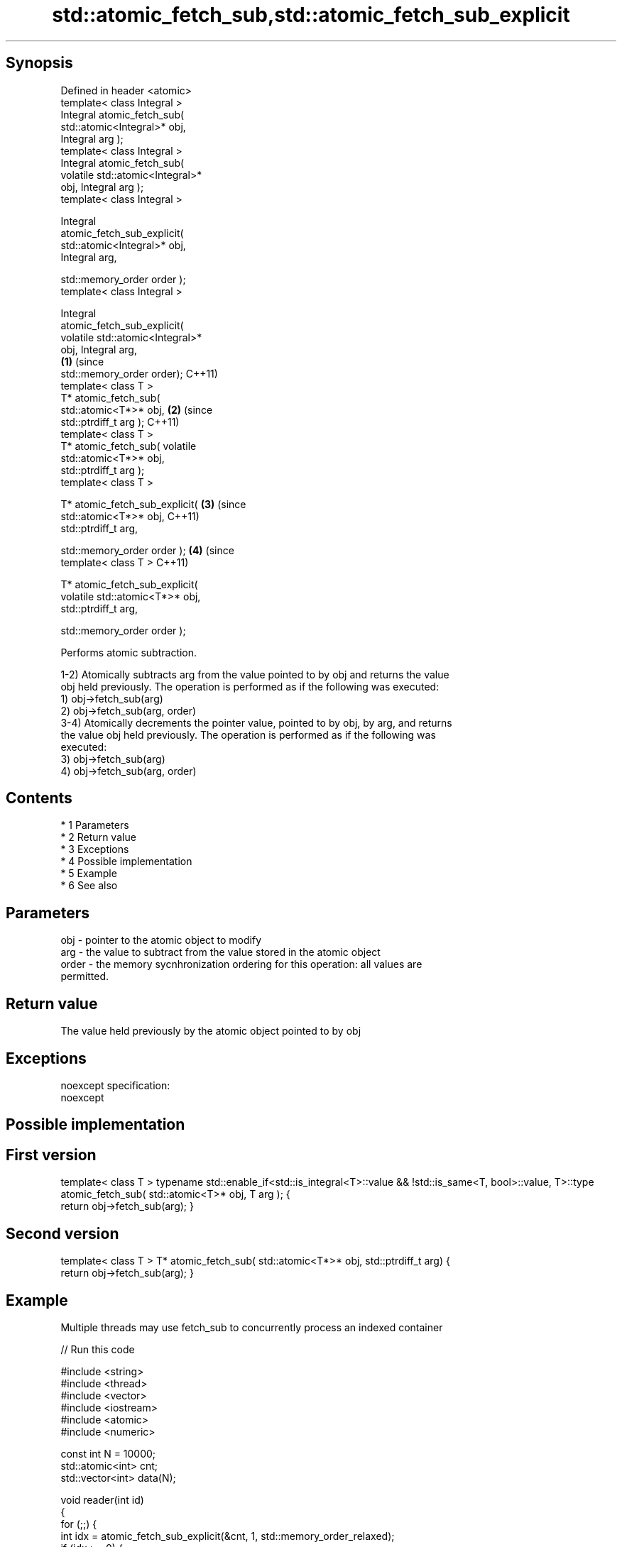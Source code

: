 .TH std::atomic_fetch_sub,std::atomic_fetch_sub_explicit 3 "Apr 19 2014" "1.0.0" "C++ Standard Libary"
.SH Synopsis
   Defined in header <atomic>
   template< class Integral >
   Integral atomic_fetch_sub(
   std::atomic<Integral>* obj,
   Integral arg );
   template< class Integral >
   Integral atomic_fetch_sub(
   volatile std::atomic<Integral>*
   obj, Integral arg );
   template< class Integral >

   Integral
   atomic_fetch_sub_explicit(
   std::atomic<Integral>* obj,
   Integral arg,

   std::memory_order order );
   template< class Integral >

   Integral
   atomic_fetch_sub_explicit(
   volatile std::atomic<Integral>*
   obj, Integral arg,
                                      \fB(1)\fP (since
   std::memory_order order);              C++11)
   template< class T >
   T* atomic_fetch_sub(
   std::atomic<T*>* obj,                          \fB(2)\fP (since
   std::ptrdiff_t arg );                              C++11)
   template< class T >
   T* atomic_fetch_sub( volatile
   std::atomic<T*>* obj,
   std::ptrdiff_t arg );
   template< class T >

   T* atomic_fetch_sub_explicit(                              \fB(3)\fP (since
   std::atomic<T*>* obj,                                          C++11)
   std::ptrdiff_t arg,

   std::memory_order order );                                             \fB(4)\fP (since
   template< class T >                                                        C++11)

   T* atomic_fetch_sub_explicit(
   volatile std::atomic<T*>* obj,
   std::ptrdiff_t arg,

   std::memory_order order );

   Performs atomic subtraction.

   1-2) Atomically subtracts arg from the value pointed to by obj and returns the value
   obj held previously. The operation is performed as if the following was executed:
   1) obj->fetch_sub(arg)
   2) obj->fetch_sub(arg, order)
   3-4) Atomically decrements the pointer value, pointed to by obj, by arg, and returns
   the value obj held previously. The operation is performed as if the following was
   executed:
   3) obj->fetch_sub(arg)
   4) obj->fetch_sub(arg, order)

.SH Contents

     * 1 Parameters
     * 2 Return value
     * 3 Exceptions
     * 4 Possible implementation
     * 5 Example
     * 6 See also

.SH Parameters

   obj   - pointer to the atomic object to modify
   arg   - the value to subtract from the value stored in the atomic object
   order - the memory sycnhronization ordering for this operation: all values are
           permitted.

.SH Return value

   The value held previously by the atomic object pointed to by obj

.SH Exceptions

   noexcept specification:
   noexcept

.SH Possible implementation

.SH First version
template< class T >
typename std::enable_if<std::is_integral<T>::value && !std::is_same<T, bool>::value, T>::type
atomic_fetch_sub( std::atomic<T>* obj, T arg );
{
    return obj->fetch_sub(arg);
}
.SH Second version
template< class T >
T* atomic_fetch_sub( std::atomic<T*>* obj, std::ptrdiff_t arg)
{
    return obj->fetch_sub(arg);
}

.SH Example

   Multiple threads may use fetch_sub to concurrently process an indexed container

   
// Run this code

 #include <string>
 #include <thread>
 #include <vector>
 #include <iostream>
 #include <atomic>
 #include <numeric>

 const int N = 10000;
 std::atomic<int> cnt;
 std::vector<int> data(N);

 void reader(int id)
 {
     for (;;) {
         int idx = atomic_fetch_sub_explicit(&cnt, 1, std::memory_order_relaxed);
         if (idx >= 0) {
             std::cout << "reader " << std::to_string(id) << " processed item "
                       << std::to_string(data[idx]) << '\\n';
         } else {
             std::cout << "reader " << std::to_string(id) << " done\\n";
             break;
         }
     }
 }

 int main()
 {
     std::iota(data.begin(), data.end(), 1);
     cnt = data.size() - 1;

     std::vector<std::thread> v;
     for (int n = 0; n < 10; ++n) {
         v.emplace_back(reader, n);
     }
     for (auto& t : v) {
         t.join();
     }
 }

.SH Output:

 reader 2 processed item 10000
 reader 6 processed item 9994
 reader 4 processed item 9996
 reader 6 processed item 9992
 <....>
 reader 0 done
 reader 5 done
 reader 3 done
 reader 9 done

.SH See also

   fetch_sub                 atomically subtracts the argument from the value stored in
   \fI(C++11)\fP                   the atomic object and obtains the value held previously
                             \fI(public member function of std::atomic)\fP
   atomic_fetch_add          adds a non-atomic value to an atomic object and obtains
   atomic_fetch_add_explicit the previous value of the atomic
   \fI(C++11)\fP                   \fI(function template)\fP
   \fI(C++11)\fP
   C documentation for
   atomic_fetch_sub,
   atomic_fetch_sub_explicit
